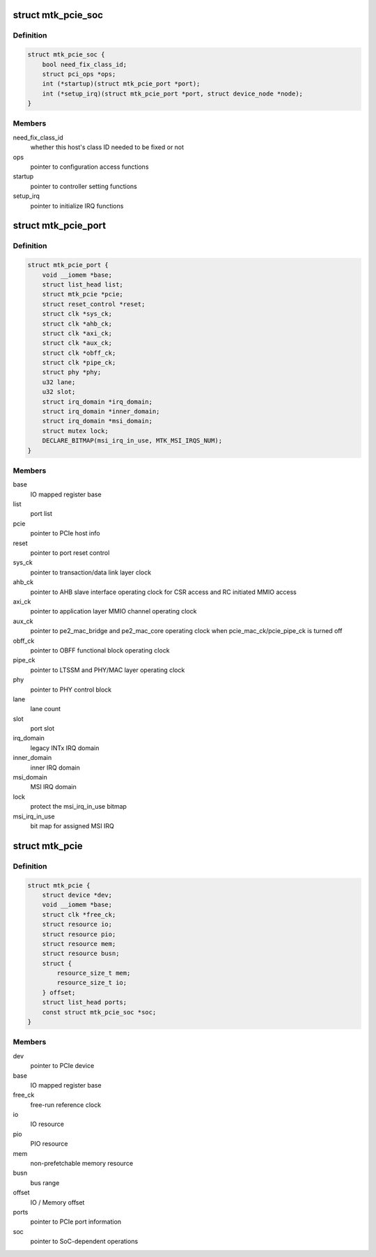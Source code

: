 .. -*- coding: utf-8; mode: rst -*-
.. src-file: drivers/pci/controller/pcie-mediatek.c

.. _`mtk_pcie_soc`:

struct mtk_pcie_soc
===================

.. c:type:: struct mtk_pcie_soc

    differentiate between host generations

.. _`mtk_pcie_soc.definition`:

Definition
----------

.. code-block:: c

    struct mtk_pcie_soc {
        bool need_fix_class_id;
        struct pci_ops *ops;
        int (*startup)(struct mtk_pcie_port *port);
        int (*setup_irq)(struct mtk_pcie_port *port, struct device_node *node);
    }

.. _`mtk_pcie_soc.members`:

Members
-------

need_fix_class_id
    whether this host's class ID needed to be fixed or not

ops
    pointer to configuration access functions

startup
    pointer to controller setting functions

setup_irq
    pointer to initialize IRQ functions

.. _`mtk_pcie_port`:

struct mtk_pcie_port
====================

.. c:type:: struct mtk_pcie_port

    PCIe port information

.. _`mtk_pcie_port.definition`:

Definition
----------

.. code-block:: c

    struct mtk_pcie_port {
        void __iomem *base;
        struct list_head list;
        struct mtk_pcie *pcie;
        struct reset_control *reset;
        struct clk *sys_ck;
        struct clk *ahb_ck;
        struct clk *axi_ck;
        struct clk *aux_ck;
        struct clk *obff_ck;
        struct clk *pipe_ck;
        struct phy *phy;
        u32 lane;
        u32 slot;
        struct irq_domain *irq_domain;
        struct irq_domain *inner_domain;
        struct irq_domain *msi_domain;
        struct mutex lock;
        DECLARE_BITMAP(msi_irq_in_use, MTK_MSI_IRQS_NUM);
    }

.. _`mtk_pcie_port.members`:

Members
-------

base
    IO mapped register base

list
    port list

pcie
    pointer to PCIe host info

reset
    pointer to port reset control

sys_ck
    pointer to transaction/data link layer clock

ahb_ck
    pointer to AHB slave interface operating clock for CSR access
    and RC initiated MMIO access

axi_ck
    pointer to application layer MMIO channel operating clock

aux_ck
    pointer to pe2_mac_bridge and pe2_mac_core operating clock
    when pcie_mac_ck/pcie_pipe_ck is turned off

obff_ck
    pointer to OBFF functional block operating clock

pipe_ck
    pointer to LTSSM and PHY/MAC layer operating clock

phy
    pointer to PHY control block

lane
    lane count

slot
    port slot

irq_domain
    legacy INTx IRQ domain

inner_domain
    inner IRQ domain

msi_domain
    MSI IRQ domain

lock
    protect the msi_irq_in_use bitmap

msi_irq_in_use
    bit map for assigned MSI IRQ

.. _`mtk_pcie`:

struct mtk_pcie
===============

.. c:type:: struct mtk_pcie

    PCIe host information

.. _`mtk_pcie.definition`:

Definition
----------

.. code-block:: c

    struct mtk_pcie {
        struct device *dev;
        void __iomem *base;
        struct clk *free_ck;
        struct resource io;
        struct resource pio;
        struct resource mem;
        struct resource busn;
        struct {
            resource_size_t mem;
            resource_size_t io;
        } offset;
        struct list_head ports;
        const struct mtk_pcie_soc *soc;
    }

.. _`mtk_pcie.members`:

Members
-------

dev
    pointer to PCIe device

base
    IO mapped register base

free_ck
    free-run reference clock

io
    IO resource

pio
    PIO resource

mem
    non-prefetchable memory resource

busn
    bus range

offset
    IO / Memory offset

ports
    pointer to PCIe port information

soc
    pointer to SoC-dependent operations

.. This file was automatic generated / don't edit.

